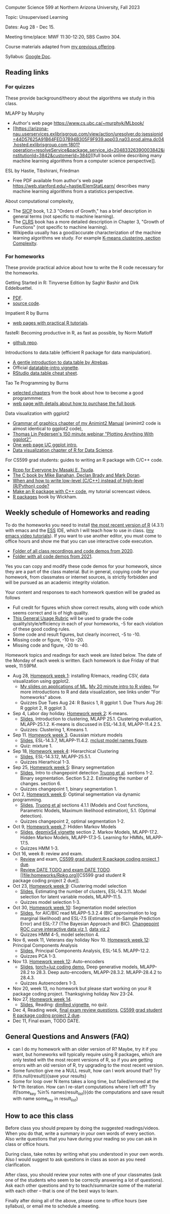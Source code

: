 Computer Science 599 at Northern Arizona University, Fall 2023

Topic: Unsupervised Learning

Dates: Aug 28 - Dec 15.

Meeting time/place: MWF 11:30-12:20, SBS Castro 304.

Course materials adapted from [[https://github.com/tdhock/cs499-599-fall-2021][my previous offering]].

Syllabus: [[https://docs.google.com/document/d/1eYYaQcrOFZje9nIlOnpZW0Y3T8cC4v-1Uoxlyshiil0/edit?usp=sharing][Google Doc]].

** Reading links

*** For quizzes 

These provide background/theory about the algorithms we study in this class.
   
MLAPP by Murphy
- Author's web page https://www.cs.ubc.ca/~murphyk/MLbook/
- [[https://arizona-nau.userservices.exlibrisgroup.com/view/action/uresolver.do;jsessionid=44D57625A91B64FED37B94B305F9F939.app03.na03.prod.alma.dc04.hosted.exlibrisgroup.com:1801?operation=resolveService&package_service_id=20483326390003842&institutionId=3842&customerId=3840][full
  book online describing many machine learning algorithms from a
  computer science perspective]].

ESL by Hastie, Tibshirani, Friedman
- Free PDF available from author's web page
  https://web.stanford.edu/~hastie/ElemStatLearn/ describes many
  machine learning algorithms from a statistics perspective.

About computational complexity,
- The [[https://mitpress.mit.edu/sites/default/files/sicp/full-text/book/book-Z-H-4.html#%25_toc_%25_sec_1.2.3][SICP]] book, 1.2.3 "Orders of Growth," has a brief description in
  general terms (not specific to machine learning).
- The [[https://arizona-nau.primo.exlibrisgroup.com/discovery/fulldisplay?vid=01NAU_INST:01NAU&search_scope=MyInst_and_CI&tab=Everything&docid=alma991007591689703842&lang=en&context=L&adaptor=Local%2520Search%2520Engine&query=any,contains,algorithms%2520introduction&offset=0&virtualBrowse=true][CLRS]] book has a more detailed description in Chapter 3, "Growth
  of Functions" (not specific to machine learning).
- Wikipedia usually has a good/accurate characterization of the
  machine learning algorithms we study. For example [[https://en.wikipedia.org/wiki/K-means_clustering#Complexity][K-means
  clustering, section Complexity]].

*** For homeworks

These provide practical advice about how to write the R code necessary
for the homeworks.

Getting Started in R: Tinyverse Edition by Saghir Bashir and Dirk
Eddelbuettel.
- [[https://eddelbuettel.github.io/gsir-te/Getting-Started-in-R.pdf][PDF]].
- [[https://github.com/eddelbuettel/gsir-te][source code]].

Impatient R by Burns
- [[https://www.burns-stat.com/documents/tutorials/impatient-r/][web pages with practical R tutorials]].

fasteR: Becoming productive in R, as fast as possible, by Norm Matloff
- [[https://github.com/matloff/fasteR][github repo]].

Introductions to data.table (efficient R package for data manipulation).
- [[https://atrebas.github.io/post/2020-06-17-datatable-introduction/][A gentle introduction to data.table by Atrebas]].
- Official [[https://cloud.r-project.org/web/packages/data.table/vignettes/datatable-intro.html][datatable-intro vignette]].
- [[https://raw.githubusercontent.com/rstudio/cheatsheets/master/datatable.pdf][RStudio data.table cheat sheet]].

Tao Te Programming by Burns
- [[https://github.com/tdhock/cs499-599-fall-2020/blob/master/Burns.org][selected chapters]] from the book about how to become a good programmmer.
- [[https://www.burns-stat.com/documents/books/tao-te-programming/][web page with details about how to purchase the full book]].

Data visualization with ggplot2
- [[https://rcdata.nau.edu/genomic-ml/animint2-manual/Ch02-ggplot2.html][Grammar of graphics chapter of my Animint2 Manual]] (animint2 code is
  almost identical to ggplot2 code),
- [[https://www.youtube.com/watch?v=h29g21z0a68][Thomas Lin Pedersen's 150 minute webinar "Plotting Anything With
  ggplot2"]],
- [[https://uc-r.github.io/ggplot_intro][One web page UC ggplot intro]],
- [[https://r4ds.had.co.nz/data-visualisation.html][Data visualization chapter of R for Data Science]].

For CS599 grad students: guides to writing an R package with C/C++
code.
- [[https://teuder.github.io/rcpp4everyone_en/][Rcpp for Everyone by Masaki E. Tsuda]].
- [[https://webhome.phy.duke.edu/~rgb/General/c_book/c_book/][The C book by Mike Banahan, Declan Brady and Mark Doran]].
- [[https://github.com/tdhock/when-c][When and how to write low-level (C/C++) instead of high-level (R/Python) code?]]
- [[https://www.youtube.com/playlist?list=PLwc48KSH3D1OkObQ22NHbFwEzof2CguJJ][Make an R package with C++ code]], my tutorial screencast videos.
- [[https://r-pkgs.org/][R packages]] book by Wickham.

** Weekly schedule of Homeworks and reading

To do the homeworks you need to install [[https://cloud.r-project.org/][the most recent version of R]]
(4.3.1) with emacs and the [[http://ess.r-project.org/][ESS]] IDE, which I will teach how to use in
class.  ([[https://www.youtube.com/playlist?list=PLwc48KSH3D1Onsed66FPLywMSIQmAhUYJ][my emacs video tutorials]]). If you want to use another editor,
you must come to office hours and show me that you can use interactive
code execution.

- [[https://drive.google.com/drive/folders/1PeTZJ29HRTM6BrsHTSHAdDfwZit8yA-P?usp=sharing][Folder of all class recordings and code demos from 2020]].
- [[file:demos/][Folder with all code demos from 2021]].

Yes you can copy and modify these code demos for your homework, since
they are a part of the class material. But in general, copying code
for your homework, from classmates or internet sources, is strictly
forbidden and will be pursued as an academic integrity violation.

Your content and responses to each homework question will be graded as
follows
- Full credit for figures which show correct results, along with code
  which seems correct and is of high quality.
- [[https://docs.google.com/document/d/1W6-HdQLgHayOFXaQtscO5J5yf05G7E6KeXyiBJFcT7A/edit?usp=sharing][This General Usage Rubric]] will be used to grade the code
  quality/style/efficiency in each of your homeworks, -5 for each
  violation of these good coding rules.
- Some code and result figures, but clearly incorrect, -5 to -10.
- Missing code or figure, -10 to -20.
- Missing code and figure, -20 to -40.

Homework topics and readings for each week are listed below. The date
of the Monday of each week is written. Each homework is due Friday of
that week, 11:59PM.

- Aug 28, [[file:homeworks/1.org][Homework week 1]]: installing R/emacs, reading CSV, data
  visualization using ggplot2.
  - [[file:2021-08-23-applications/slides.pdf][My slides on applications of ML]], [[https://www.youtube.com/watch?v=SRdzg-gzKXs&list=PLwc48KSH3D1M78ilQi35KPe2GHa7B_Rme&index=2&t=0s][My 20 minute intro to R video]],
    for more introductions to R and data visualization, see links
    under "For homeworks" above.
  - Quizzes Due Tues Aug 24: R Basics 1, R ggplot 1. Due Thurs Aug 26:
    R ggplot 2, R ggplot 3.
- Sep 4, Labor day holiday. [[file:homeworks/2-kmeans.org][Homework week 2]]: K-means.
  - [[file:slides/02-clustering.pdf][Slides]], Introduction to clustering, MLAPP 25.1. Clustering evaluation,
    MLAPP-25.1.2. K-means is discussed in ESL-14.3.6, MLAPP-11.4.2.5.
  - Quizzes: Clustering 1, Kmeans 1.
- Sep 11. [[file:homeworks/03-gaussian-mixture-models.org][Homework week 3]]. Gaussian mixture models
  - [[file:slides/03-gaussian-mixtures.pdf][Slides]], ESL-14.3.7, MLAPP-11.4.2. [[file:mclust-models.jpg][mclust model names figure]].
  - Quiz: mixture 1.
- Sep 18, [[file:homeworks/04-hierarchical-clustering.org][Homework week 4]]: Hierarchical Clustering
  - [[file:slides/04-hierarhical-clustering.pdf][Slides]], ESL-14.3.12, MLAPP-25.5.1.
  - Quizzes Hierarhical 1-3.
- Sep 25, [[file:homeworks/07-binary-segmentation.org][Homework week 5]]: Binary segmentation
  - [[file:slides/07-binary-segmentation.pdf][Slides]], Intro to changepoint detection [[https://arxiv.org/pdf/1801.00718.pdf][Truong et al]]. sections
    1-2. Binary segmentation. Section 5.2.2. Estimating the number of
    changes. section 6.
  - Quizzes changepoint 1, binary segmentation 1. 
- Oct 2, [[file:homeworks/08-dynamic-programming.org][Homework week 6]]: Optimal segmentation via dynamic programming.
  - [[file:slides/08-optimal-segmentation.pdf][Slides]], [[https://arxiv.org/pdf/1801.00718.pdf][Truong et al]] sections 4.1.1 (Models and Cost functions,
    Parametric Models, Maximum likelihood estimation), 5.1. (Optimal
    detection).
  - Quizzes changepoint 2, optimal segmentation 1-2.
- Oct 9, [[file:homeworks/09-hidden-markov-models.org][Homework week 7]]: Hidden Markov Models
  - [[file:slides/09-hidden-markov-models.pdf][Slides]], [[https://cloud.r-project.org/web/packages/depmixS4/vignettes/depmixS4.pdf][depmixS4 vignette]] section 2. Markov Models, MLAPP-17.2. Hidden
    Markov Models, MLAPP-17.3-5. Learning for HMMs, MLAPP-17.5.
  - Quizzes HMM 1-3.
- Oct 16, week 8: review and exam.
  - [[file:exams/01-practice.org][Review]] and exam, [[file:homeworks/Rpkg.org][CS599 grad student R package coding project 1 due]].
  - [[file:exams/02-practice.org][Review DATE TODO and exam DATE TODO]]. [[file:homeworks/Rpkg.org][CS599 grad student R
  package coding project 2 due]].
- Oct 23, [[file:homeworks/05-clustering-model-selection.org][Homework week 9]]: Clustering model selection
  - [[file:slides/05-clustering-model-selection.pdf][Slides]], Estimating the number of clusters, ESL-14.3.11. Model
    selection for latent variable models, MLAPP-11.5.
  - Quizzes model selection 1-3.
- Oct 30, [[file:homeworks/10-segmentation-model-selection.org][Homework week 10]]: Segmentation model selection
  - [[file:slides/10-segmentation-model-selection.pdf][Slides]], for AIC/BIC read MLAPP-5.3.2.4 (BIC approximation to log
    marginal likelihood) and ESL-7.5 (Estimates of
    In-Sample Prediction Error) and ESL-7.7 (The Bayesian Approach and
    BIC). [[http://ml.nau.edu/viz/2021-10-21-curveAlignment/][Changepoint ROC curve interactive data viz 1]], [[http://ml.nau.edu/viz/2021-10-21-neuroblastomaProcessed-complex/][data viz 2]]
  - Quizzes HMM 4-5, model selection 4.
- Nov 6, week 11, Veterans day holiday Nov 10.  [[file:homeworks/12-principal-components.org][Homework week 12]]: Principal Components Analysis
  - [[file:slides/12-principal-components.Rmd][Slides]], Principal Components Analysis, ESL-14.5. MLAPP-12.2.
  - Quizzes PCA 1-3.
- Nov 13.  [[file:homeworks/13-auto-encoders.org][Homework week 12]]: Auto-encoders
  - [[file:slides/13-auto-encoders.pdf][Slides]], [[file:homeworks/13-auto-encoders-torch.R][torch+luz coding demo]], Deep generative models, MLAPP-28.2
    to 28.3. Deep auto-encoders, MLAPP-28.3.2. MLAPP-28.4.2 to 28.4.3.
  - Quizzes Autoencoders 1-3.
- Nov 20, week 13, no homework but please start working on your R
  package coding project. Thanksgiving holiday Nov 23-24.
- Nov 27, [[file:homeworks/14-other-dimensionality-reduction.org][Homework week 14]]. 
  - [[file:slides/14-other-dimensionality-reduction.pdf][Slides]], Reading: [[https://cloud.r-project.org/web/packages/dimRed/vignettes/dimensionality-reduction.pdf][dimRed vignette]], no quiz.
- Dec 4, Reading week, [[file:exams/03-practice.org][final exam review questions]],
  [[file:homeworks/Rpkg.org][CS599 grad student R package coding project 2 due]].
- Dec 11, Final exam, TODO DATE.

** General Questions and Answers (FAQ)

- can I do my homework with an older version of R? Maybe, try it if
  you want, but homeworks will typically require using R packages,
  which are only tested with the most recent versions of R, so if you
  are getting errors with an old version of R, try upgrading to the
  most recent version.
- Some function give me a NULL result, how can I work around that? Try
  if(!is.null(result)){save your results}
- Some for loop over N items takes a long time, but failed/errored at
  the N-1'th iteration. How can I re-start computations where I left
  off? Try if(!some_key %in% names(result_list)){do the computations
  and save result with name some_key in result_list}

** How to ace this class

Before class you should prepare by doing the suggested
readings/videos. When you do that, write a summary in your own words
of every section. Also write questions that you have during your
reading so you can ask in class or office hours.

During class, take notes by writing what you understood in your own
words. Also I would suggest to ask questions in class as soon as you
need clarification.

After class, you should review your notes with one of your classmates
(ask one of the students who seem to be correctly answering a lot of
questions). Ask each other questions and try to teach/summarize some
of the material with each other -- that is one of the best ways to
learn.

Finally after doing all of the above, please come to office hours (see
syllabus), or email me to schedule a meeting.

